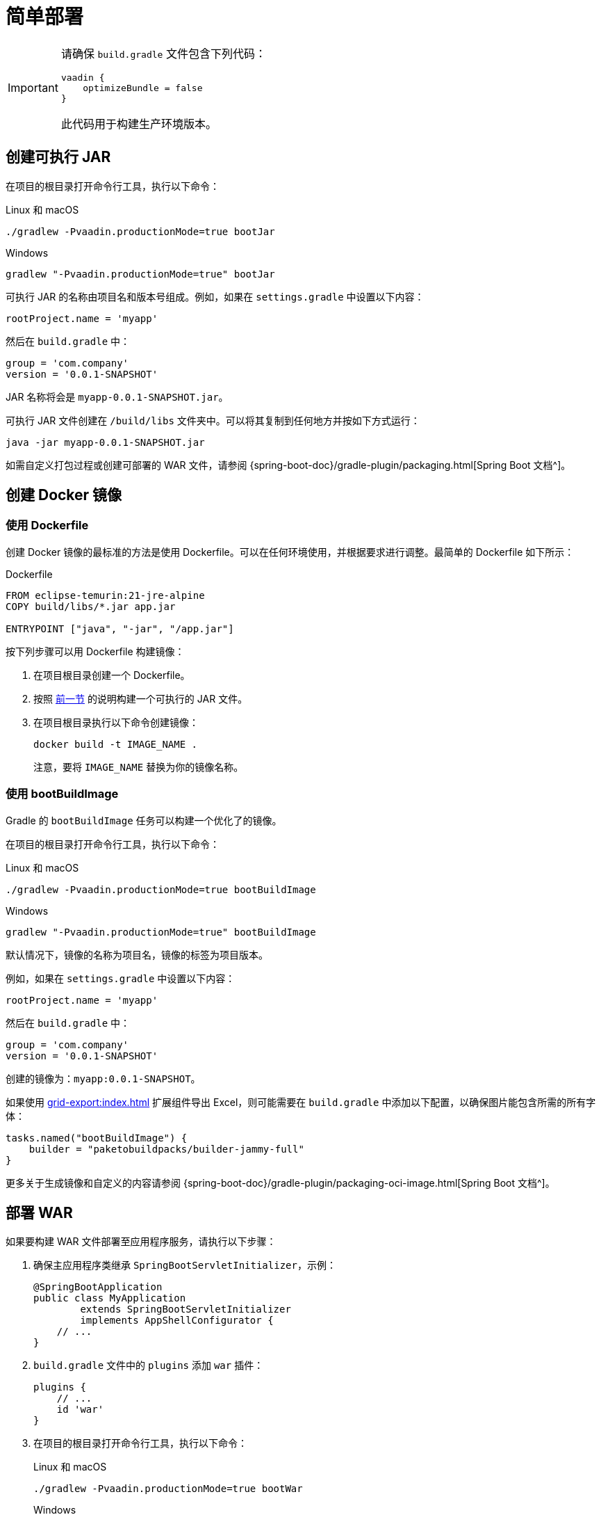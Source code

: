 = 简单部署

[IMPORTANT]
====
请确保 `build.gradle` 文件包含下列代码：

[source,groovy]
----
vaadin {
    optimizeBundle = false
}
----

此代码用于构建生产环境版本。
====

[[bootJar]]
== 创建可执行 JAR

在项目的根目录打开命令行工具，执行以下命令：

[source,shell script]
.Linux 和 macOS
----
./gradlew -Pvaadin.productionMode=true bootJar
----

[source,shell script]
.Windows
----
gradlew "-Pvaadin.productionMode=true" bootJar
----

可执行 JAR 的名称由项目名和版本号组成。例如，如果在 `settings.gradle` 中设置以下内容：

[source]
----
rootProject.name = 'myapp'
----

然后在 `build.gradle` 中：

[source]
----
group = 'com.company'
version = '0.0.1-SNAPSHOT'
----

JAR 名称将会是 `myapp-0.0.1-SNAPSHOT.jar`。

可执行 JAR 文件创建在 `/build/libs` 文件夹中。可以将其复制到任何地方并按如下方式运行：

[source,shell script]
----
java -jar myapp-0.0.1-SNAPSHOT.jar
----

如需自定义打包过程或创建可部署的 WAR 文件，请参阅 {spring-boot-doc}/gradle-plugin/packaging.html[Spring Boot 文档^]。

[[docker-image]]
== 创建 Docker 镜像

[[using-dockerfile]]
=== 使用 Dockerfile

创建 Docker 镜像的最标准的方法是使用 Dockerfile。可以在任何环境使用，并根据要求进行调整。最简单的 Dockerfile 如下所示：

[source,dockerfile]
.Dockerfile
----
FROM eclipse-temurin:21-jre-alpine
COPY build/libs/*.jar app.jar

ENTRYPOINT ["java", "-jar", "/app.jar"]
----

按下列步骤可以用 Dockerfile 构建镜像：

. 在项目根目录创建一个 Dockerfile。
. 按照 <<bootJar,前一节>> 的说明构建一个可执行的 JAR 文件。
. 在项目根目录执行以下命令创建镜像：
+
[source,shell]
----
docker build -t IMAGE_NAME .
----
+
注意，要将 `IMAGE_NAME` 替换为你的镜像名称。

[[bootBuildImage]]
=== 使用 bootBuildImage

Gradle 的 `bootBuildImage` 任务可以构建一个优化了的镜像。

在项目的根目录打开命令行工具，执行以下命令：

[source,shell script]
.Linux 和 macOS
----
./gradlew -Pvaadin.productionMode=true bootBuildImage
----

[source,shell script]
.Windows
----
gradlew "-Pvaadin.productionMode=true" bootBuildImage
----

默认情况下，镜像的名称为项目名，镜像的标签为项目版本。

例如，如果在 `settings.gradle` 中设置以下内容：

[source,groovy]
----
rootProject.name = 'myapp'
----

然后在 `build.gradle` 中：

[source,groovy]
----
group = 'com.company'
version = '0.0.1-SNAPSHOT'
----

创建的镜像为：`myapp:0.0.1-SNAPSHOT`。

如果使用 xref:grid-export:index.adoc[] 扩展组件导出 Excel，则可能需要在 `build.gradle` 中添加以下配置，以确保图片能包含所需的所有字体：

[source,groovy]
----
tasks.named("bootBuildImage") {
    builder = "paketobuildpacks/builder-jammy-full"
}
----

更多关于生成镜像和自定义的内容请参阅 {spring-boot-doc}/gradle-plugin/packaging-oci-image.html[Spring Boot 文档^]。

[[bootWar]]
== 部署 WAR

如果要构建 WAR 文件部署至应用程序服务，请执行以下步骤：

. 确保主应用程序类继承 `SpringBootServletInitializer`，示例：
+
[source,java]
----
@SpringBootApplication
public class MyApplication
        extends SpringBootServletInitializer
        implements AppShellConfigurator {
    // ...
}
----

. `build.gradle` 文件中的 `plugins` 添加 `war` 插件：
+
[source,groovy]
----
plugins {
    // ...
    id 'war'
}
----

. 在项目的根目录打开命令行工具，执行以下命令：
+
[source,shell script]
.Linux 和 macOS
----
./gradlew -Pvaadin.productionMode=true bootWar
----
+
[source,shell script]
.Windows
----
gradlew "-Pvaadin.productionMode=true" bootWar
----

WAR 文件创建在 `/build/libs` 文件夹中。文件名按照 <<bootJar,前一节>> 中的描述生成。

[IMPORTANT]
====
从 Jmix 2.0 开始，部署应用需要 Tomcat 10 以上的版本，才能支持 Jakarta EE 9（`jakarta.*` 命名空间），参阅 https://tomcat.apache.org/migration-10.html#Specification_APIs[Tomcat 文档^]。

请使用最新的 Tomcat 10 部署 Jmix WAR。
====

[[jndi-data-source]]
=== 使用 JNDI 数据源

将应用程序部署为 WAR 时，可以使用应用程序服务提供的 JNDI 数据源将连接设置交于外部管理。

下面示例展示如何使用 Spring 的 {spring-boot-doc}/reference/features/profiles.html[profiles^] 功能配置应用程序的开发环境和生产环境的主 `DataSource`。

. 在你的主应用程序类中，将 `@Profile("!prod")` 注解添加到 `dataSourceProperties` 和 `dataSource` 方法上，以确保这些 bean 仅在开发环境中创建：
+
[source,java,indent=0]
----
@Profile("!prod")
@Bean
@Primary
@ConfigurationProperties("main.datasource")
DataSourceProperties dataSourceProperties() {
    return new DataSourceProperties();
}

@Profile("!prod")
@Bean
@Primary
@ConfigurationProperties("main.datasource.hikari")
DataSource dataSource(DataSourceProperties dataSourceProperties) {
    return dataSourceProperties.initializeDataSourceBuilder().build();
}
----

. 添加创建生产环境 `DataSource` bean 的方法：
+
[source,java,indent=0]
----
@Profile("prod")
@Bean(name = "dataSource")
@Primary
DataSource prodDataSource(ApplicationContext context) {
    JndiDataSourceLookup lookup = new JndiDataSourceLookup();
    DataSource dataSource = lookup.getDataSource("java:comp/env/jdbc/demo"); // <1>

    // to avoid org.springframework.jmx.export.UnableToRegisterMBeanException:
    for (MBeanExporter mbeanExporter : context.getBeansOfType(MBeanExporter.class).values()) {
        if (JmxUtils.isMBean(((Object) dataSource).getClass())) {
            mbeanExporter.addExcludedBean("dataSource");
        }
    }

    return dataSource;
}
----
<1> 数据源的 JNDI 名称，由应用程序服务提供。

. 当运行应用程序服务器时，在 `spring.profiles.active` 应用程序属性中将启用的配置文件设置为 `prod`。

下面是在 Tomcat 中部署 `demo.war` 应用程序并做配置的示例。

. 复制 `demo.war` 至 `tomcat/webapps` 文件夹。

. 创建 `tomcat/bin/setenv.sh` 文件，包含以下内容：
+
[source,shell script]
----
CATALINA_OPTS="-Dspring.profiles.active=prod"
----

. 创建 `tomcat/conf/Catalina/localhost/demo.xml` 文件，定义数据源并设置正确的数据库连接参数（XML 文件名必须与 WAR 名称相同）：
+
[source,xml]
----
<Context>
    <Resource type="javax.sql.DataSource"
              name="jdbc/demo"
              driverClassName="org.postgresql.Driver"
              url="jdbc:postgresql://localhost/demo"
              username="root"
              password="root"
              maxIdle="2"
              maxTotal="20"
              maxWaitMillis="5000"
    />
</Context>
----
+
注意，`Resource` 元素的 `name` 属性定义 JNDI 名称，在创建 `DataSource` bean 时，由 `JndiDataSourceLookup.getDataSource()` 方法使用。


. 将合适的 JDBC 驱动程序文件（例如，`postgresql-42.2.9.jar`）复制到 `tomcat/lib`。

启动 Tomcat 时，应用程序将使用 `tomcat/conf/Catalina/localhost/demo.xml` 文件中定义的数据源。
